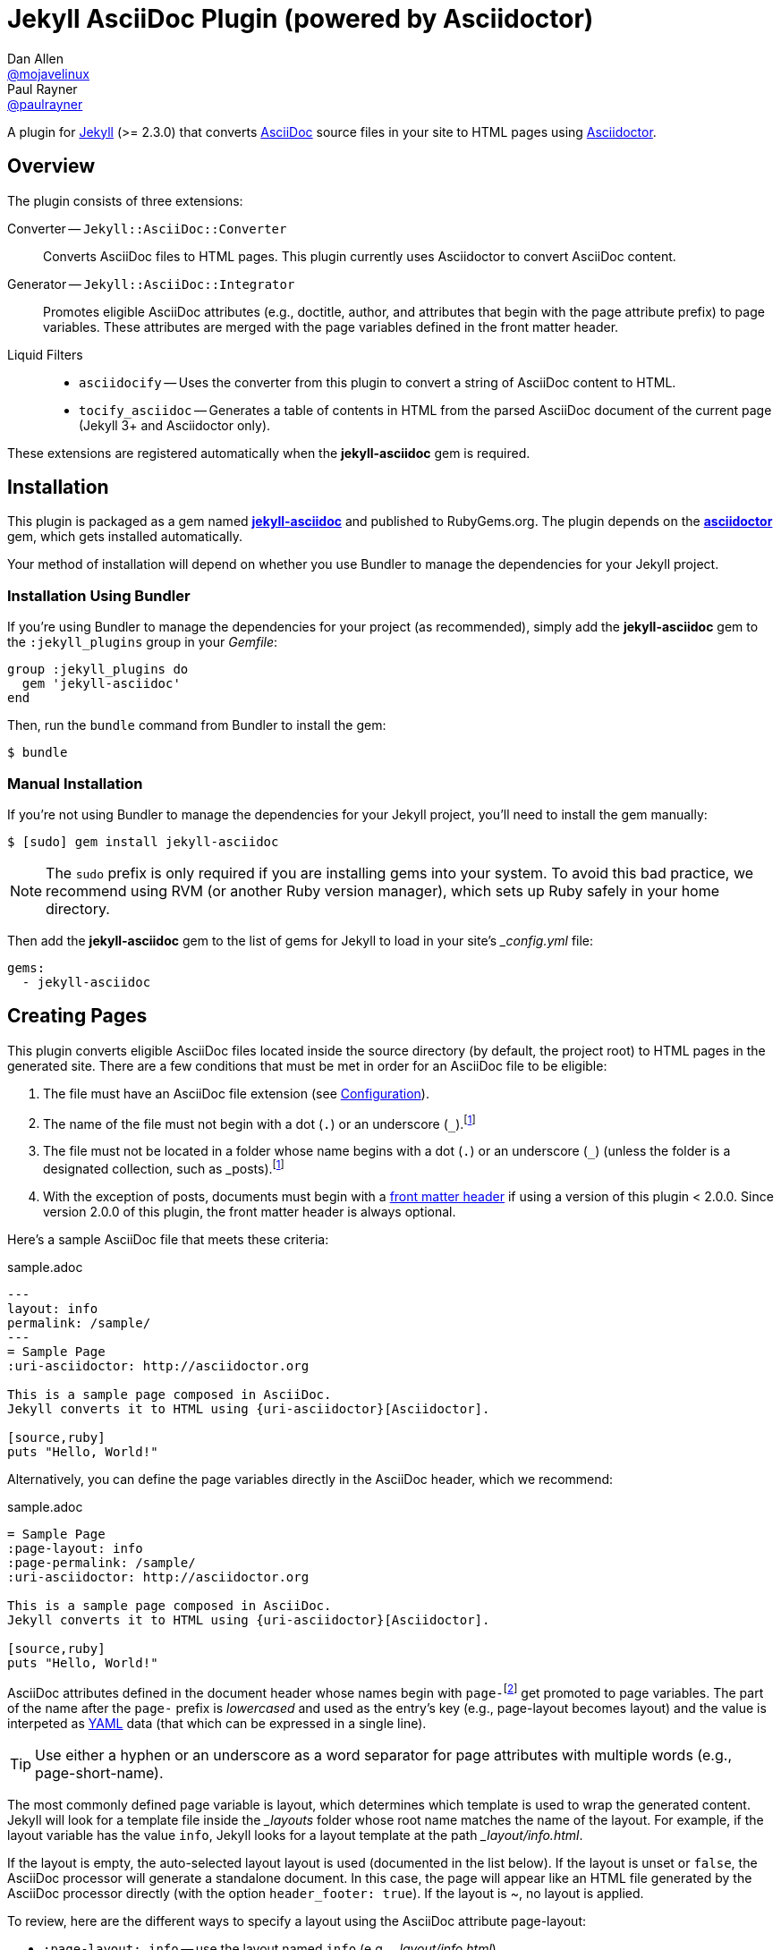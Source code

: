 = Jekyll AsciiDoc Plugin (powered by Asciidoctor)
Dan Allen <https://github.com/mojavelinux[@mojavelinux]>; Paul Rayner <https://github.com/paulrayner[@paulrayner]>
// Settings:
:idprefix:
:idseparator: -
ifndef::env-github[:icons: font]
ifdef::env-github,env-browser[]
:toc: preamble
:toclevels: 1
endif::[]
ifdef::env-github[]
:status:
:outfilesuffix: .adoc
:!toc-title:
:caution-caption: :fire:
:important-caption: :exclamation:
:note-caption: :paperclip:
:tip-caption: :bulb:
:warning-caption: :warning:
endif::[]
// Aliases:
:path-config: pass:q[[path]___config.yml__]
:conum-guard: {sp}
ifndef::icons[:conum-guard: {sp}#{sp}]
// URIs:
:uri-repo: https://github.com/asciidoctor/jekyll-asciidoc
:uri-issues: {uri-repo}/issues
:uri-search-issues: {uri-repo}/search?type=Issues
:uri-chat: https://gitter.im/asciidoctor/asciidoctor
:uri-ci: https://travis-ci.org/asciidoctor/jekyll-asciidoc
:uri-gem: http://rubygems.org/gems/jekyll-asciidoc
:uri-gem-asciidoctor: http://rubygems.org/gems/asciidoctor
:uri-asciidoc: http://asciidoc.org
:uri-asciidoctor: http://asciidoctor.org
:uri-asciidoctor-backends: https://github.com/asciidoctor/asciidoctor-backends
:uri-asciidoctor-docs: {uri-asciidoctor}/docs
:uri-asciidoctor-diagram: {uri-asciidoctor-docs}/asciidoctor-diagram
:uri-asciidoctor-discuss: http://discuss.asciidoctor.org
:uri-asciidoctor-manual: {uri-asciidoctor-docs}/user-manual
:uri-asciidoc-practices: {uri-asciidoctor-docs}/asciidoc-recommended-practices
:uri-jaq: https://github.com/asciidoctor/jekyll-asciidoc-quickstart
:uri-jekyll: https://jekyllrb.com
:uri-jekyll-docs: {uri-jekyll}/docs
:uri-jekyll-discuss: https://talk.jekyllrb.com
:uri-front-matter: {uri-jekyll-docs}/frontmatter
:uri-liquid-templates: {uri-jekyll-docs}/templates
:uri-graphviz: http://www.graphviz.org
:uri-tilt: https://github.com/rtomayko/tilt
:uri-yaml: https://en.wikipedia.org/wiki/YAML
:uri-guide-publish-gem: http://guides.rubygems.org/publishing/#publishing-to-rubygemsorg

ifdef::status[]
image:https://img.shields.io/gem/v/jekyll-asciidoc.svg?label=gem%20version[Gem Version, link={uri-gem}]
image:https://img.shields.io/travis/asciidoctor/jekyll-asciidoc/master.svg[Build Status (Travis CI), link={uri-ci}]
endif::[]

A plugin for {uri-jekyll}[Jekyll] (>= 2.3.0) that converts {uri-asciidoc}[AsciiDoc] source files in your site to HTML pages using {uri-asciidoctor}[Asciidoctor].

== Overview

The plugin consists of three extensions:

Converter -- `Jekyll::AsciiDoc::Converter`::
Converts AsciiDoc files to HTML pages.
This plugin currently uses Asciidoctor to convert AsciiDoc content.

Generator -- `Jekyll::AsciiDoc::Integrator`::
Promotes eligible AsciiDoc attributes (e.g., doctitle, author, and attributes that begin with the page attribute prefix) to page variables.
These attributes are merged with the page variables defined in the front matter header.

Liquid Filters::
* `asciidocify` -- Uses the converter from this plugin to convert a string of AsciiDoc content to HTML.
* `tocify_asciidoc` -- Generates a table of contents in HTML from the parsed AsciiDoc document of the current page (Jekyll 3+ and Asciidoctor only).

These extensions are registered automatically when the [app]*jekyll-asciidoc* gem is required.

== Installation

This plugin is packaged as a gem named [app]*{uri-gem}[jekyll-asciidoc]* and published to RubyGems.org.
The plugin depends on the [app]*{uri-gem-asciidoctor}[asciidoctor]* gem, which gets installed automatically.

Your method of installation will depend on whether you use Bundler to manage the dependencies for your Jekyll project.

=== Installation Using Bundler

If you're using Bundler to manage the dependencies for your project (as recommended), simply add the [app]*jekyll-asciidoc* gem to the `:jekyll_plugins` group in your [path]_Gemfile_:

[source,ruby]
----
group :jekyll_plugins do
  gem 'jekyll-asciidoc'
end
----

Then, run the `bundle` command from Bundler to install the gem:

 $ bundle

=== Manual Installation

If you're not using Bundler to manage the dependencies for your Jekyll project, you'll need to install the gem manually:

 $ [sudo] gem install jekyll-asciidoc

NOTE: The `sudo` prefix is only required if you are installing gems into your system.
To avoid this bad practice, we recommend using RVM (or another Ruby version manager), which sets up Ruby safely in your home directory.

Then add the [app]*jekyll-asciidoc* gem to the list of gems for Jekyll to load in your site's {path-config} file:

[source,yaml]
----
gems:
  - jekyll-asciidoc
----

== Creating Pages

This plugin converts eligible AsciiDoc files located inside the source directory (by default, the project root) to HTML pages in the generated site.
There are a few conditions that must be met in order for an AsciiDoc file to be eligible:

. The file must have an AsciiDoc file extension (see <<configuration>>).
. The name of the file must not begin with a dot (`.`) or an underscore (`_`).footnoteref:[excluded_files,Hidden files and folders are automatically excluded by Jekyll.]
. The file must not be located in a folder whose name begins with a dot (`.`) or an underscore (`_`) (unless the folder is a designated collection, such as _posts).footnoteref:[excluded_files]
. With the exception of posts, documents must begin with a {uri-front-matter}[front matter header] if using a version of this plugin < 2.0.0.
Since version 2.0.0 of this plugin, the front matter header is always optional.

Here's a sample AsciiDoc file that meets these criteria:

.sample.adoc
[source,asciidoc]
----
---
layout: info
permalink: /sample/
---
= Sample Page
:uri-asciidoctor: http://asciidoctor.org

This is a sample page composed in AsciiDoc.
Jekyll converts it to HTML using {uri-asciidoctor}[Asciidoctor].

[source,ruby]
puts "Hello, World!"
----

Alternatively, you can define the page variables directly in the AsciiDoc header, which we recommend:

.sample.adoc
[source,asciidoc]
----
= Sample Page
:page-layout: info
:page-permalink: /sample/
:uri-asciidoctor: http://asciidoctor.org

This is a sample page composed in AsciiDoc.
Jekyll converts it to HTML using {uri-asciidoctor}[Asciidoctor].

[source,ruby]
puts "Hello, World!"
----

AsciiDoc attributes defined in the document header whose names begin with ``page-``footnote:[The prefix used to label page attributes can be customized.] get promoted to page variables.
The part of the name after the `page-` prefix is _lowercased_ and used as the entry's key (e.g., page-layout becomes layout) and the value is interpeted as {uri-yaml}[YAML] data (that which can be expressed in a single line).

TIP: Use either a hyphen or an underscore as a word separator for page attributes with multiple words (e.g., page-short-name).

The most commonly defined page variable is layout, which determines which template is used to wrap the generated content.
Jekyll will look for a template file inside the [path]_{empty}_layouts_ folder whose root name matches the name of the layout.
For example, if the layout variable has the value `info`, Jekyll looks for a layout template at the path [path]__layout/info.html_.

If the layout is empty, the auto-selected layout layout is used (documented in the list below).
If the layout is unset or `false`, the AsciiDoc processor will generate a standalone document.
In this case, the page will appear like an HTML file generated by the AsciiDoc processor directly (with the option `header_footer: true`).
If the layout is ~, no layout is applied.

To review, here are the different ways to specify a layout using the AsciiDoc attribute page-layout:

* `:page-layout: info` -- use the layout named `info` (e.g., [path]__layout/info.html_)
* _not specified_, `:page-layout:` or `:page-layout: _auto` -- use the automatic layout (i.e., `page` for pages, `post` for posts, the singular form of the collection label for a document; if the auto-selected layout isn't available, the layout `default` is used)
* `:!page-layout:` or `:page-layout: false` -- don't use a layout; instead, generate a standalone HTML document
* `:page-layout: ~` -- don't use a layout (often results in an incomplete HTML file)

In addition to page attributes defined explicitly, the following implicit AsciiDoc attributes are also promoted to page variables:

* doctitle (i.e., the document title) (becomes title)
* author
* revdate (becomes date; value is converted to a DateTime object; only for posts)

Unlike other content files, the {uri-liquid-templates}[Liquid template preprocessor] is not applied to AsciiDoc files by default (as of version 2.0.0 of this plugin).
If you want the Liquid template preprocessor to be applied to an AsciiDoc file (prior to the content being passed to the AsciiDoc processor), you must enable it by setting the `liquid` page variable (shown here defined using a page attribute).

[source,asciidoc]
----
:page-liquid:
----

IMPORTANT: AsciiDoc files may include a {uri-front-matter}[front matter header] for defining page variables.
If present, the front matter header must be the very first character of the file.
The front matter header won't be seen--and could distort conversion--if the front matter is preceded by whitespace or a Byte Order Mark (BOM).

NOTE: As of version 2.0.0 of this plugin, you may exclude the front matter header, as shown in the second example above.
Prior to version 2.0.0, you had to include at least an empty front matter header (except for posts).
In these cases, you define all the page variables (e.g., layout) using AsciiDoc page attributes instead of in the front matter.
You can also use a combination of both.
When intermixed, the page attributes defined in the AsciiDoc header take precedence.

You can now build your site using:

 $ jekyll build

or preview it using:

 $ jekyll serve

You can continuously build without preview using:

 $ jekyll build --watch

If you're using Bundler, prefix the commands with `bundle exec`, as in:

 $ bundle exec jekyll build

To see a report of all the files that are processed, add the `--verbose` flag:

 $ jekyll build --verbose

If an AsciiDoc file is not listed, then likely Jekyll did not find a {uri-front-matter}[front matter header].

IMPORTANT: If you use the `--safe` option, the AsciiDoc plugin will not be activated.
The `--safe` flag disables third-party plugins such as this one.

== Configuration

This section describes the configuration options for this plugin, which are _optional_.

You should at least assign an empty Hash as a default (e.g., `{}`) to the `asciidoc` and `asciidoctor` keys in {path-config}, respectively, if you don't plan on making any further customizations.

[source,yaml]
----
asciidoc: {}
asciidoctor: {}
----

Using these placeholder values is an optimization that prevents initialization from being performed more than once.

=== AsciiDoc

NOTE: Prior to version 2.0.0 of this plugin, the configuration keys in this section were defined as flat, top-level names (e.g., `asciidoc_ext`).
These names are now deprecated, but still supported.

By default, this plugin uses Asciidoctor to convert AsciiDoc files.
Since Asciidoctor is currently the only option, the default setting is equivalent to the following configuration in {path-config}:

[source,yaml]
----
asciidoc:
  processor: asciidoctor
----

IMPORTANT: The `asciidoc` block should only appear _once_ inside {path-config}.
If you define any other options that are documented in this section, you should append them to the `asciidoc` block.

To tell Jekyll which file extensions to match as AsciiDoc files, append the `ext` option to the `asciidoc` block of your {path-config}:

[source,yaml]
----
asciidoc:
  ext: asciidoc,adoc,ad
----

The extensions shown in the previous listing are the default values, so you don't need to specify this option if those defaults are sufficient.

AsciiDoc attributes defined in the document header whose names begin with `page-` are promoted to page variables.
The part of the name after the `page-` prefix is used as the key (e.g., page-layout becomes layout).
If you want to change this attribute prefix, append the `page_attribute_prefix` option to the `asciidoc` block of your {path-config}:

[source,yaml]
----
asciidoc:
  page_attribute_prefix: jekyll
----

A hyphen is automatically added to the value of this configuration setting if the value is non-empty.

Since version 2.0.0 of this plugin, all non-hidden AsciiDoc files are processed by default, even those without a front matter header.
If you only want files containing a front matter header to be processed (as was the behavior prior to version 2.0.0), add the `require_front_matter_header` option to the `asciidoc` block of your {path-config}:

[source,yaml]
----
asciidoc:
  require_front_matter_header: true
----

=== Asciidoctor

In addition to the built-in attributes in AsciiDoc, the following additional AsciiDoc attributes are automatically defined by this plugin and available to all AsciiDoc-based pages:

....
site-root=(absolute path of root directory)
site-source=(absolute path of source directory)
site-destination=(absolute path of output directory)
site-baseurl=(value of the baseurl config option)
site-url=(value of the url config option)
env=site
env-site
site-gen=jekyll
site-gen-jekyll
builder=jekyll
builder-jekyll
jekyll-version=(value of the Jekyll::VERSION constant)
idprefix
idseparator=-
linkattrs=@
....

The following attributes are defined per page:

....
outpath=(path of page relative to baseurl)
....

You can pass additional attributes to AsciiDoc, or override default attributes provided by the plugin, by using the `attributes` option of the `asciidoctor` block in your {path-config}.
The value of this option can either be an Array containing key-value pairs:

[source,yaml]
----
asciidoctor:
  attributes:
    - idprefix=_
    - source-highlighter=pygments
    - pygments-css=style
----

or key-value pairs defined as a Hash:

[source,yaml]
----
asciidoctor:
  attributes:
    idprefix: _
    source-highlighter: pygments
    pygments-css: style
----

You may use attribute references in the attribute value to reference any implicit or already defined attribute.
For example, to set the `iconsdir` attribute based on the `imagesdir` attribute, use the following:

[source,yaml]
----
asciidoctor:
  attributes:
    imagesdir: /images
    iconsdir: '{imagesdir}/icons'
----

CAUTION: If the value begins with an attribute reference, and you are defining the attributes using the Hash structure, you must enclose the value in quotes.

In addition to `attributes`, you can define any another option key (e.g., `safe`) that is recognized by the {uri-asciidoctor-manual}#ruby-api-options[Asciidoctor API].

==== Specifying the Base Directory

In Asciidoctor, the base directory (i.e., `base_dir` option) is used as the root when resolving non-nested, relative includes, among other paths.

By default, this plugin does not specify a base directory when invoking the Asciidoctor API.
Asciidoctor will therefore use the current working directory (i.e., the project root) as the base directory.

If your source directory is not the project root, and you want Asciidoctor to use the source directory as the base directory, set the value of the `base_dir` option to `:source`.

[source,yaml]
----
asciidoctor:
  base_dir: :source
  ...
----

If, instead, you want the base directory to track the directory of the document being processed, and you're using Jekyll 3 or better, you can set the value of the `base_dir` option to `:docdir`.
Since the base directory is also the jail, we also recommend setting the `safe` option to `unsafe` so that you can still resolve paths outside of this directory.

[source,yaml]
----
asciidoctor:
  base_dir: :docdir
  safe: unsafe
  ...
----

IMPORTANT: The `:docdir` setting is not available when using Jekyll 2.

You can also set the `base_dir` option to any relative or absolute path.
In that case, the same value will be used for all documents.

==== Enabling Hard Line Breaks

Many Jekyll users are used to writing in GitHub-flavored Markdown (GFM), which preserves hard line breaks in paragraph content.
Asciidoctor supports this feature for AsciiDoc files.
(In fact, previous versions of this plugin enabled this behavior by default).
If you want to enable this behavior for AsciiDoc files, add the `hardbreaks-option` attribute to the Asciidoctor attributes configuration in your site's {path-config} file:

[source,yaml]
----
asciidoctor:
  attributes:
    - hardbreaks-option
----

If you want to allow individual files to override this setting, then assign the value `@` to the attribute:

[source,yaml]
----
asciidoctor:
  attributes:
    - hardbreaks-option=@
----

If you already have AsciiDoc attributes defined in the {path-config}, the new attribute should be added as a sibling entry in the YAML collection.

WARNING: Keep in mind, if you enable hard line breaks, you won't be able to use the {uri-asciidoc-practices}#one-sentence-per-line[one sentence-per-line writing technique].

== Running in Safe Mode

If you want to use this plugin when running Jekyll in safe mode, you must add the [app]*jekyll-asciidoc* gem to the whitelist in your site's {path-config} file:

[source,yaml]
----
whitelist:
  - jekyll-asciidoc
----

Safe mode is enabled either through the `--safe` flag:

 $ jekyll build --safe 

or the `safe` configuration option in your site's {path-config} file:

[source,yaml]
----
safe: true
----

== Customizing the Generated HTML

You can use templates to customize the HTML output that Asciidoctor generates for your site.
Template files can be composed in any templating language that is supported by {uri-tilt}[Tilt].
Each template file corresponds to a node in the AsciiDoc document tree (aka AST).

Below are the steps you need to take to configure Asciidoctor to use custom templates with your site.

=== Step {counter:step}: Add Required Gems

You'll first need to add the thread_safe gem as well as the gem for the templating language you plan to use.
We'll assume that you are using Slim.

[source,ruby]
----
gem 'slim', '~> 3.0.7'
gem 'thread_safe', '~> 0.3.5'
----

=== Step {counter:step}: Install New Gems

Now run the `bundle` command to install the new gems.

 $ bundle

=== Step {counter:step}: Create a Templates Folder

Next, create a new folder in your site named [path]__templates_ to store your templates.

 $ mkdir _templates

=== Step {counter:step}: Configure Asciidoctor to Load Templates

In your site's {path-config} file, configure Asciidoctor to load the templates by telling it the location where the templates are stored.

[source,yaml]
----
asciidoctor:
  template_dir: _templates
  attributes: ...
----

=== Step {counter:step}: Compose a Template

The final step is to compose a template.
We'll be customizing the unordered list node.
Name the file [path]_ulist.html.slim_.

.ulist.html.slim
[source,slim]
----
- if title?
  figure.list.unordered id=id
    figcaption=title
    ul class=[style, role]
      - items.each do |_item|
        li
          span.primary=_item.text
          - if _item.blocks?
            =_item.content
- else
  ul id=id class=[style, role]
    - items.each do |_item|
      li
        span.primary=_item.text
        - if _item.blocks?
          =_item.content
----

The next time you build your site, Asciidoctor will use your custom template to generate the HTML for unordered lists.

TIP: You can find additional examples of custom templates in the {uri-asciidoctor-backends}[asciidoctor-backends] repository.

== Enabling Asciidoctor Diagram

{uri-asciidoctor-diagram}[Asciidoctor Diagram] is a set of extensions for Asciidoctor that allow you to embed diagrams generated by PlantUML, Graphviz, ditaa, Shaape, and other plain-text diagram tools inside your AsciiDoc documents.
In order to use Asciidoctor Diagram in a Jekyll project successfully, *you must use Jekyll >= 3.0.0 and a version of this plugin >= 2.0.0*.
Other combinations are known to have issues.

[IMPORTANT]
For Graphviz and PlantUML diagram generation, {uri-graphviz}[Graphviz] must be installed (i.e., the `dot` utility must be available on your `$PATH`.

=== Installation

Using Bundler::
+
--
Add `asciidoctor-diagram` gem to your [path]_Gemfile_:

[source,ruby,subs=attributes+]
----
group :jekyll_plugins do
  gem 'asciidoctor-diagram', '~> 1.4.0' #{conum-guard}<1>
  gem 'jekyll-asciidoc'
  ...
end
----
<1> Customize the version of Asciidoctor Diagram as needed.

Then, run the Bundler command to install it:

 $ bundle install
--

Without Bundler::
+
--
Install gems manually

 $ [sudo] gem install asciidoctor-diagram

Then, add the `asciidoctor-diagram` gem to the list of gems for Jekyll to load in your site's {path-config} file:

[source,yaml]
----
gems:
  - asciidoctor-diagram
  - jekyll-asciidoc
----
--

The preceding configurations are equivalent to passing `-r asciidoctor-diagram` to the `asciidoctor` command.

=== Generated Image Location

Asciidoctor Diagram needs some context in order to write the images to the proper location.
At a minimum, you must set the following configuration in {path-config}:

[source,yaml]
----
asciidoctor:
  base_dir: :docdir
  safe: unsafe
----

With this configuration, Asciidoctor Diagram will generate images relative to the generated HTML page (i.e., into the same directory).

You can use the following example to test your setup:

._posts/2016-01-01-diagram-sample.adoc
[source,asciidoc]
----
= Diagram Sample

[graphviz,dot-example,svg]
....
digraph g {
    a -> b
    b -> c
    c -> d
    d -> a
}
....
----

If you prefer to serve all images from the same folder, assign a value to the `imagesdir` attribute that is relative to the site root:

[source,yaml]
----
asciidoctor:
  base_dir: :docdir
  safe: unsafe
  attributes:
    imagesdir: /images
----

With this configuration, all images will be generated into the [path]_images_ directory inside the destination folder.

==== Preserving Generated Images

Since Asciidoctor Diagram writes to the output folder, you have instruct Jekyll not to remove these generated files.
One way to do this is to apply a "`monkeypatch`" to Jekyll.
Add the file [path]_jekyll-ext.rb_ to the [path]__plugins_ folder of your project root (creating the folder if it does not already exist) and populate the file with the following content:

._plugins/jekyll-ext.rb
[source,ruby]
----
class Jekyll::Cleaner
  def cleanup!; end
end
----

An alternative to the monkeypath approach is to identify folders that contain generated images in the `keep_files` option in {path-config}:

[source,yaml]
----
keep_files: [images]
asciidoctor:
  base_dir: :docdir
  safe: unsafe
  attributes:
    imagesdir: /images
----

== Adding Supplemental Assets

Certain Asciidoctor features, such as icons, require additional CSS rules and other assets to work.
These CSS rules and other assets do not get automatically included in the pages generated by Jekyll.
This section documents how to configure these additional resources.

TIP: If you want to take a shortcut that skips all this configuration, clone the {uri-jaq}[Jekyll AsciiDoc Quickstart (JAQ)] repository and use it as a starting point for your site.
JAQ provides a page layout out of the box configured to fully style body content generated from AsciiDoc.

=== Setup

The Jekyll AsciiDoc plugin converts AsciiDoc to embeddable HTML.
This HTML is then inserted into the page layout.
You need to augment the layout to include resources typically present in a standalone HTML document that Asciidoctor produces.

. Create a stylesheet in the [path]_css_ directory named [path]_asciidoc.css_ to hold additional CSS for body content generated from AsciiDoc.
. Add this stylesheet to the HTML `<head>` in [path]_{empty}_includes/head.html_ under the main.css declaration:
+
[source,html]
----
<link rel="stylesheet" href="{{ "/css/asciidoc.css" | prepend: site.baseurl }}">
----

=== Stylesheet for Code Highlighting

Asciidoctor integrates with Pygments to provide code highlighting of source blocks in AsciiDoc content.
This integration is separate from the Pygments integration in Jekyll.
As part of this integration, Asciidoctor generates a custom stylesheet tailored specially to work with the HTML that Asciidocotor produces.
Since this stylesheet is backed by the Pygments API, it provides access to all the themes in Pygments

This plugin will automatically generate a stylesheet for Pygments into the source directory if the AsciiDoc attributes in your site's {path-config} are configured as follows:

* `source-highlighter` has the value `pygments`
* `pygments-css` has the value `class` or is not set
* `pygments-stylesheet` is not unset (if set, it can have any value)

By default, the stylesheet is written to `stylesdir` + `pygments-stylesheet`.
If the `pygments-stylesheet` attribute is not specified, the value defaults to `asciidoc-pygments.css`.
You can customize this value to your liking.

The Pygments theme is selected by the value of the `pygments-style` attribute.
If this attribute is not set, it defaults to `vs`.

The stylesheet file will be created if it does not yet exist or the theme has been changed.
Jekyll will handle copying the file to the output directory.

You'll need to add a line to your template to link to this stylesheet, such as:

[source,html]
----
<link rel="stylesheet" href="{{ "/css/asciidoc-pygments.css" | prepend: site.baseurl }}">
----

To disable this feature, either set the `pygments-css` to `style` (to enable inline styles) or unset the `pygments-stylesheet` attribute in your site's {path-config}.

NOTE: It may still be necessary to make some tweaks to your site's stylesheet to accomodate this integration.

=== Font-based Admonition and Inline Icons

To enable font-based admonition and inline icons, you first need to add Font Awesome to [path]_{empty}_includes/head.html_ file under the asciidoc.css declaration:

[source,html]
----
<link rel="stylesheet" href="https://cdnjs.cloudflare.com/ajax/libs/font-awesome/4.4.0/css/font-awesome.min.css">
----

NOTE: You can also link to local copy of Font Awesome.

Next, you need to add the following CSS rules from the default Asciidoctor stylesheet to the [path]_css/asciidoc.css_ file:

[source,css]
----
span.icon>.fa {
  cursor: default;
}
.admonitionblock td.icon {
  text-align: center;
  width: 80px;
}
.admonitionblock td.icon [class^="fa icon-"] {
  font-size: 2.5em;
  text-shadow: 1px 1px 2px rgba(0,0,0,.5);
  cursor: default;
}
.admonitionblock td.icon .icon-note:before {
  content: "\f05a";
  color: #19407c;
}
.admonitionblock td.icon .icon-tip:before {
  content: "\f0eb";
  text-shadow: 1px 1px 2px rgba(155,155,0,.8);
  color: #111;
}
.admonitionblock td.icon .icon-warning:before {
  content: "\f071";
  color: #bf6900;
}
.admonitionblock td.icon .icon-caution:before {
  content: "\f06d";
  color: #bf3400;
}
.admonitionblock td.icon .icon-important:before {
  content: "\f06a";
  color: #bf0000;
}
----

Feel free to modify the CSS to your liking.

Finally, you need to enable the font-based icons in the header of the document:

[source,asciidoc]
----
:icons: font
----

or in the site configuration:

[source,yaml]
----
asciidoctor:
  attributes:
    - icons=font
    ...
----

=== Image-based Admonition and Inline Icons

As an alternative to font-based icons, you can configure Asciidoctor to use image-based icons.
In this case, all you need to do is provide the icons at the proper location.

First, enable image-based icons and configure the path to the icons in the header of the document:

[source,asciidoc]
----
:icons:
:iconsdir: /images/icons
----

or your site configuration:

[source,yaml]
----
asciidoctor:
  attributes:
    - icons
    - iconsdir=/images/icons
----

Then, simply put the icon images that the page needs in the [path]_images/icons_ directory.

== Working with AsciiDoc Content in Templates

Jekyll uses the Liquid templating language to process templates.
This plugin defines two additional Liquid filters, `asciidocify` and `tocify_asciidoc`, for working with AsciiDoc content in those templates.

=== Converting a String from AsciiDoc

You can use the `asciidocify` filter to convert an arbitrary AsciiDoc string anywhere in your template.

Let's assume the excerpt of the post is written in AsciiDoc.
You can convert it in your template as follows:

----
{{ post.excerpt | asciidocify }}
----

By default, the AsciiDoc content is parsed as a full AsciiDoc document.
If the content represents a single paragraph, and you only want to perform inline substitutions on that content, add the `inline` doctype as the filter's first argument:

----
{{ post.excerpt | asciidocify: 'inline' }}
----

TIP: This filter allows you to compose site-wide data in AsciiDoc, such your site's description or synopsis, then convert it to HTML for use in the page template(s).

=== Generating a Table of Contents

If you're using Jekyll 3 or better, you can use the `tocify_asciidoc` filter to generate a table of contents in HTML for any page created from an AsciiDoc document.

This filter gets applied to `page.document`, the page variable that resolves to the parsed AsciiDoc document, as shown here:

----
{{ page.document | tocify_asciidoc }}
----

The number of section levels (i.e., depth) shown in the table of contents defaults to the value defined by the `toclevels` attribute in the AsciiDoc document.
To tune the number of levels, pass a numeric value as the filter's first argument.

----
{{ page.document | tocify_asciidoc: 3 }}
----

== Publishing Your Site

This section covers several options you have available for publishing your site, including GitHub Pages and GitLab Pages.

=== Using this Plugin on GitHub Pages

GitHub doesn't (yet) whitelist the AsciiDoc plugin, so you must run Jekyll either on your own computer or on a continuous integration (CI) server.

[IMPORTANT]
====
GitHub needs to hear from enough users that need this plugin to persuade them to enable it.
Our recommendation is to https://github.com/contact[contact support] and keep asking for it.

Refer to the help page https://help.github.com/articles/adding-jekyll-plugins-to-a-github-pages-site[Adding Jekyll Plugins to a GitHub Pages site] for a list of plugins currently supported on GitHub Pages.
====

_But don't despair!_
You can still automate publishing of the generated site to GitHub Pages using a continuous integration job.
Refer to the http://eshepelyuk.github.io/2014/10/28/automate-github-pages-travisci.html[Automate GitHub Pages publishing with Jekyll and Travis CI^] tutorial to find step-by-step instructions.
You can also refer to the https://github.com/johncarl81/transfuse-site[Transfuse website build^] for an example in practice.

TIP: When using this setup, don't forget to add the [path]_.nojekyll_ file to the root of the source to tell GitLab Pages not to waste time running Jekyll again on the server.

==== Jekyll AsciiDoc Quickstart

If you want to take a shortcut that skips all the steps in the previously mentioned tutorial, clone the {uri-jaq}[Jekyll AsciiDoc Quickstart (JAQ)] repository and use it as a starting point for your site.
JAQ includes a Rake build that is preconfigured to deploy to GitHub Pages from Travis CI and also provides a theme (page layout and CSS) that properly styles body content generated from AsciiDoc.

=== Using this Plugin on GitLab Pages

Deployment to GitLab Pages is much simpler.
That's because GitLab allows you to control the execution of Jekyll yourself.
There's no need to mess around with CI jobs and authentication tokens.
You can find all about how to use Jekyll with GitLab Pages in the tutorial https://about.gitlab.com/2016/04/07/gitlab-pages-setup/#option-b-gitlab-ci-for-jekyll-websites[Hosting on GitLab.com with GitLab Pages].

Assuming the following are true:

. The source of your site resides on the master branch.
. You're using Bundler to manage the dependencies for your project.

then you can use the following [path]_.gitlab-ci.yml_ file to get starting hosting your Jekyll site on GitLab Pages.

.gitlab-ci.yml
[source,yaml]
----
image: ruby:2.3
cache:
  paths: 
    - .bundle
before_script:
  - bundle --path .bundle/gems
pages:
  script:
    - bundle exec jekyll build -d public --config _config.yml,_config-gitlab.yml -q
  artifacts:
    paths:
      - public
  only:
    - master
----

This script runs Jekyll on the official Ruby Docker container.

You also need to add and additional configuration file, [path]__config-gitlab.yml_, to set the `url` and `baseurl` options when deploying your site to GitLab Pages.

._config-gitlab.yml
[source,yaml,subs=attributes+]
----
url: https://<username>.gitlab.io #{conum-guard}<1>
baseurl: /<projectname> #{conum-guard}<2>
----
<1> Replace `<username>` with your GitLab username or group.
<2> Replace `<projectname>` with the basename of your project repository.

The next time you push to the master branch, the GitLab Pages runner will execute Jekyll and deploy your site to [uri]_\https://<username>.gitlab.io/<projectname>_, where `<username>` is your GitLab username or group and `<projectname>` is the basename of your project repository.

Like GitHub Pages, you can also have your site respond to a custom domain name, which is explained in the referenced tutorial.
In this case, update the [path]__config-gitlab.yml_ file with the appropriate values.

== Getting Help

The Jekyll AsciiDoc plugin is developed to help you publish your content quickly and easily.
But we can't achieve that goal without your input.
Your questions and feedback help steer the project, so speak up!
Activity drives progress.

When seeking answers, always start with the official documentation for Jekyll, which can be found on the {uri-jekyll}[Jekyll website].
If you have general questions about Jekyll, we recommend you visit the {uri-jekyll-discuss}[Jekyll Talk] forum to get assistance.
For questions related to this extension specifically, or general questions about AsciiDoc, please post to the {uri-asciidoctor-discuss}[Asciidoctor discussion list].
You can also join us in the {uri-chat}[asciidoctor/asciidoctor channel] on Gitter.
For general information about AsciiDoc, look no further than the {uri-asciidoctor-manual}[Asciidoctor User Manual].

=== Filing Bug Reports and Feature Requests

This project uses the {uri-issues}[GitHub issue tracker] to manage bug reports and feature requests.
If you encounter a problem, please {uri-search-issues}[browse or search] the issues to find out if your problem has already been reported.
If it has not, you may {uri-issues}/new[submit a new issue].

The best way to get a timely response and quick fix for your issue is to write a detailed report and respond to replies in a timely manner.

If you know Ruby (or you're willing to learn), we encourage you to submit a pull request.
Please include an RSpec behavior that describes how your feature should work or demonstrates the problem you're encountering.
Make sure to send your pull request from a branch in your fork.
If the pull request resolves an issue, please name the branch using the issue number (e.g., issue-N, where N is the issue number).

If you aren't able to submit a pull request, please provide a sample so that the developers can reproduce your scenario.

== Development

To help develop the Jekyll AsciiDoc plugin, or to simply use the development version, you need to retrieve the source from GitHub.
Follow the instructions below to learn how to clone the source, run the tests and install the development version.

=== Retrieve the Source Code

You can retrieve the source code from GitHub using git.
Simply copy the URL of the {uri-repo}[GitHub repository] and pass it to the `git clone` command:

[subs=attributes+]
....
git clone {uri-repo}
....

Next, switch to the project directory.

 $ cd jekyll-asciidoc

=== Install the Dependencies

The dependencies needed to develop the Jekyll AsciiDoc plugin are defined in the [path]_Gemfile_ at the root of the project.
You'll use Bundler to install these dependencies.

To check if you have Bundler installed, use the `bundle` command to query for the version:

 $ bundle --version

If Bundler is not installed, use the `gem` command to install it.

 $ [sudo] gem install bundler

Finally, invoke the `bundle` command (which is provided by the bundler gem) from the root of the project to install the dependencies into the project:

 $ bundle --path=.bundle/gems

IMPORTANT: Since we've installed dependencies inside the project, it's necessary to prefix all commands (e.g., rake) with `bundle exec`.

=== Running the Tests

The tests are based on RSpec.
The test suite is located in the [path]_spec_ directory.

You can run the tests using Rake.

 $ bundle exec rake spec

For more fine-grained control, you can also run the tests using RSpec directly.

 $ bundle exec rspec

If you only want to run a selection of tests, you can do so by assigning those specifications a tag and filtering the test run accordingly.

Start by adding the `focus` tag to one or more specifications:

[source,ruby]
----
it 'should register AsciiDoc converter', focus: true do
  expect(site.converters.any? {|c| ::Jekyll::AsciiDoc::Converter === c }).to be true
end
----

Then, run RSpec with the `focus` flag enabled:

 $ bundle exec rspec -t focus

You should see that RSpec only runs the specifications that have this flag.

=== Installing the Gem Locally

You can install the development version of the gem as follows:

 $ bundle exec rake install

This allows you to use an unreleased version of the gem in your site.
If you want to build the gem and install it manually, use these commands instead:

 $ bundle exec rake build
 $ [sudo] gem install pkg/jekyll-asciidoc-*.dev.gem

=== Coding Style

This project adheres to the coding style used throughout the Asciidoctor project.
The coding style is as follows:

* Indent using 2 spaces, generally.

* Indent successive lines of conditions, method arguments or ternary expressions using 4 spaces (but not data structures or chained method calls).

* Don't indent `when` lines in a case block.

* Fully qualify the class name (beginning with `::`) of any type not in the current namespace.

  ::File.extname path 

* Use triple equals to check for type, placing the type on the left hand side.

  ::Hash === attrs

* Drop parentheses around method arguments of a method definition.

  def integrate document, collection_name = nil
    ...
  end

* Drop parentheses around method arguments of an isolated method call.

  source = ::File.expand_path config['source']
+
  if key.start_with? '!'
    ...
  end

* For chained method calls, wrap parentheses around nested method call.

  asciidoctor_config.replace (Utils.symbolize_keys asciidoctor_config)

* Use parentheses outside of a method call when parentheses are required.

  layout = collection_name ? (collection_name.chomp 's') : 'page'
+
  if (::Jekyll::Utils.method dlg_method.name).arity == -1
    ...
  end

* Use parentheses where required, such as around the accumulator seed value for a collection predicate.

  hash.each_with_object({}) {|(key, val), accum| accum[key.to_sym] = val }

* Don't put curly braces around entries in an options Hash (i.e., symbol keys).

  record_path_info document, source_only: true

* Use a trailing condition for single-line statements.

  clear_path_info if Document === document

* Put parantheses around a variable assignment inside a condition.

  if (imagesdir = attrs['imagesdir'])

* Use simple check for nil.

  if base 

* Use `%()` instead of double quotes around interpolated strings.

  %(--- #{val})

* Name constants using pascal style.

  NewLine = %(\n)

* Store each static regular expression in a constant.

  HeaderBoundaryRx = /(?<=\p{Graph})\n\n/

* Use parentheses in traditional style when writing test assertions.

  expect(site.config['asciidoc']['processor']).to eql('asciidoctor')
  expect(result.key? 'icons').to be true
  expect(contents).to match('<div class="page-content">')

////
* use `do; end` for multi-line blocks; use `{}` for single-line blocks
* try to make assignments in condition if scoped to that block
* close empty block on same line if empty - `rescue ::NameError; end`
////

=== Releasing the Gem

When you are ready for a release, first set the version in the file [path]_lib/jekyll-asciidoc/version.rb_.
Then, commit the change using the following commit message template:

 Release X.Y.Z

where `X.Y.Z` is the version number of the gem.

Next, package, tag and release the gem to RubyGems.org, run the following rake task:

 $ bundle exec rake release

IMPORTANT: Ensure you have the proper credentials setup as described in the guide {uri-guide-publish-gem}[Publishing to RubyGems.org].

Once you finish the release, you should update the version to the next micro version in the sequence using the `.dev` suffix (e.g., 2.0.1.dev).

== About the Project

The Jekyll AsciiDoc plugin, a plugin for the static site generator {uri-jekyll}[Jekyll], is a member project of the Asciidoctor organization.
This plugin is developed and supported by volunteers in the Asciidoctor community.

=== Authors

This plugin was created by Dan Allen and Paul Rayner and has received contributions from many other individuals in the Asciidoctor community.

=== Copyright and License

Copyright (C) 2013-2016 Dan Allen, Paul Rayner, and the Asciidoctor Project.
Free use of this software is granted under the terms of the MIT License.
See <<LICENSE#,LICENSE>> for details.

////
[glossary]
== Glossary

[glossary]
page variable::
Data associated with a page, post or document.
Page variables are defined in the front matter header or as page attributes in the AsciiDoc header.

page attribute::
Any AsciiDoc attribute that gets promoted to a page variable by this plugin.
Before being promoted, the designated prefix is removed from the name.
The value of a page attribute is parse as YAML data.
////
